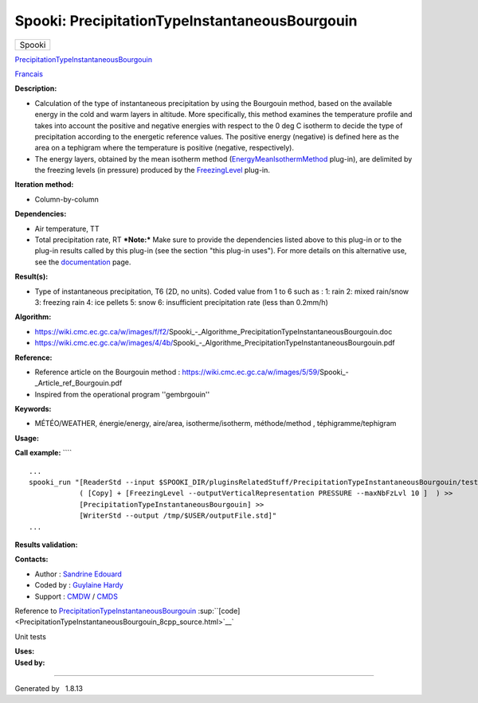 ===============================================
Spooki: PrecipitationTypeInstantaneousBourgouin
===============================================

.. raw:: html

   <div id="top">

.. raw:: html

   <div id="titlearea">

+--------------------------------------------------------------------------+
| .. raw:: html                                                            |
|                                                                          |
|    <div id="projectname">                                                |
|                                                                          |
| Spooki                                                                   |
|                                                                          |
| .. raw:: html                                                            |
|                                                                          |
|    </div>                                                                |
+--------------------------------------------------------------------------+

.. raw:: html

   </div>

.. raw:: html

   <div id="main-nav">

.. raw:: html

   </div>

.. raw:: html

   <div id="MSearchSelectWindow"
   onmouseover="return searchBox.OnSearchSelectShow()"
   onmouseout="return searchBox.OnSearchSelectHide()"
   onkeydown="return searchBox.OnSearchSelectKey(event)">

.. raw:: html

   </div>

.. raw:: html

   <div id="MSearchResultsWindow">

.. raw:: html

   </div>

.. raw:: html

   </div>

.. raw:: html

   <div class="header">

.. raw:: html

   <div class="headertitle">

.. raw:: html

   <div class="title">

`PrecipitationTypeInstantaneousBourgouin <classPrecipitationTypeInstantaneousBourgouin.html>`__

.. raw:: html

   </div>

.. raw:: html

   </div>

.. raw:: html

   </div>

.. raw:: html

   <div class="contents">

.. raw:: html

   <div class="textblock">

`Francais <../../spooki_french_doc/html/pluginPrecipitationTypeInstantaneousBourgouin.html>`__

**Description:**

-  Calculation of the type of instantaneous precipitation by using the
   Bourgouin method, based on the available energy in the cold and warm
   layers in altitude. More specifically, this method examines the
   temperature profile and takes into account the positive and negative
   energies with respect to the 0 deg C isotherm to decide the type of
   precipitation according to the energetic reference values. The
   positive energy (negative) is defined here as the area on a tephigram
   where the temperature is positive (negative, respectively).
-  The energy layers, obtained by the mean isotherm method
   (`EnergyMeanIsothermMethod <classEnergyMeanIsothermMethod.html>`__
   plug-in), are delimited by the freezing levels (in pressure) produced
   by the `FreezingLevel <classFreezingLevel.html>`__ plug-in.

**Iteration method:**

-  Column-by-column

**Dependencies:**

-  Air temperature, TT
-  Total precipitation rate, RT
   ***Note:*** Make sure to provide the dependencies listed above to
   this plug-in or to the plug-in results called by this plug-in (see
   the section "this plug-in uses"). For more details on this
   alternative use, see the
   `documentation <https://wiki.cmc.ec.gc.ca/wiki/Spooki/en/Documentation/General_system_description#How_does_it_work.3F>`__
   page.

**Result(s):**

-  Type of instantaneous precipitation, T6 (2D, no units). Coded value
   from 1 to 6 such as :
   1: rain
   2: mixed rain/snow
   3: freezing rain
   4: ice pellets
   5: snow
   6: insufficient precipitation rate (less than 0.2mm/h)

**Algorithm:**

-  https://wiki.cmc.ec.gc.ca/w/images/f/f2/Spooki_-_Algorithme_PrecipitationTypeInstantaneousBourgouin.doc
-  https://wiki.cmc.ec.gc.ca/w/images/4/4b/Spooki_-_Algorithme_PrecipitationTypeInstantaneousBourgouin.pdf

**Reference:**

-  Reference article on the Bourgouin method :
   https://wiki.cmc.ec.gc.ca/w/images/5/59/Spooki_-_Article_ref_Bourgouin.pdf
-  Inspired from the operational program ''gembrgouin''

**Keywords:**

-  MÉTÉO/WEATHER, énergie/energy, aire/area, isotherme/isotherm,
   méthode/method , téphigramme/tephigram

**Usage:**

**Call example:** ````

::

        ...
        spooki_run "[ReaderStd --input $SPOOKI_DIR/pluginsRelatedStuff/PrecipitationTypeInstantaneousBourgouin/testsFiles/inputFile.std] >>
                    ( [Copy] + [FreezingLevel --outputVerticalRepresentation PRESSURE --maxNbFzLvl 10 ]  ) >>
                    [PrecipitationTypeInstantaneousBourgouin] >>
                    [WriterStd --output /tmp/$USER/outputFile.std]"
        ...

**Results validation:**

**Contacts:**

-  Author : `Sandrine
   Edouard <https://wiki.cmc.ec.gc.ca/wiki/User:Edouards>`__
-  Coded by : `Guylaine
   Hardy <https://wiki.cmc.ec.gc.ca/wiki/User:Hardyg>`__
-  Support : `CMDW <https://wiki.cmc.ec.gc.ca/wiki/CMDW>`__ /
   `CMDS <https://wiki.cmc.ec.gc.ca/wiki/CMDS>`__

Reference to
`PrecipitationTypeInstantaneousBourgouin <classPrecipitationTypeInstantaneousBourgouin.html>`__
:sup:``[code] <PrecipitationTypeInstantaneousBourgouin_8cpp_source.html>`__`

Unit tests

| **Uses:**

| **Used by:**

.. raw:: html

   </div>

.. raw:: html

   </div>

--------------

Generated by  |doxygen| 1.8.13

.. |doxygen| image:: doxygen.png
   :class: footer
   :target: http://www.doxygen.org/index.html
